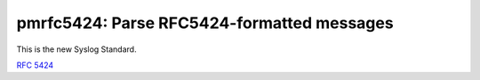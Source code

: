 pmrfc5424: Parse RFC5424-formatted messages
===========================================

This is the new Syslog Standard.

:rfc:`5424`
